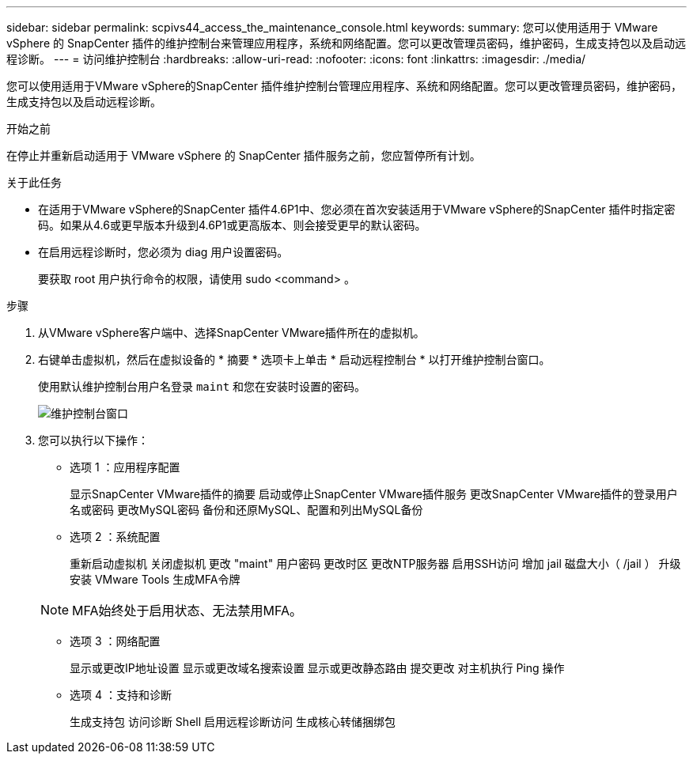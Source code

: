 ---
sidebar: sidebar 
permalink: scpivs44_access_the_maintenance_console.html 
keywords:  
summary: 您可以使用适用于 VMware vSphere 的 SnapCenter 插件的维护控制台来管理应用程序，系统和网络配置。您可以更改管理员密码，维护密码，生成支持包以及启动远程诊断。 
---
= 访问维护控制台
:hardbreaks:
:allow-uri-read: 
:nofooter: 
:icons: font
:linkattrs: 
:imagesdir: ./media/


[role="lead"]
您可以使用适用于VMware vSphere的SnapCenter 插件维护控制台管理应用程序、系统和网络配置。您可以更改管理员密码，维护密码，生成支持包以及启动远程诊断。

.开始之前
在停止并重新启动适用于 VMware vSphere 的 SnapCenter 插件服务之前，您应暂停所有计划。

.关于此任务
* 在适用于VMware vSphere的SnapCenter 插件4.6P1中、您必须在首次安装适用于VMware vSphere的SnapCenter 插件时指定密码。如果从4.6或更早版本升级到4.6P1或更高版本、则会接受更早的默认密码。
* 在启用远程诊断时，您必须为 diag 用户设置密码。
+
要获取 root 用户执行命令的权限，请使用 sudo <command> 。



.步骤
. 从VMware vSphere客户端中、选择SnapCenter VMware插件所在的虚拟机。
. 右键单击虚拟机，然后在虚拟设备的 * 摘要 * 选项卡上单击 * 启动远程控制台 * 以打开维护控制台窗口。
+
使用默认维护控制台用户名登录 `maint` 和您在安装时设置的密码。

+
image:scpivs44_image11.png["维护控制台窗口"]

. 您可以执行以下操作：
+
** 选项 1 ：应用程序配置
+
显示SnapCenter VMware插件的摘要
启动或停止SnapCenter VMware插件服务
更改SnapCenter VMware插件的登录用户名或密码
更改MySQL密码
备份和还原MySQL、配置和列出MySQL备份

** 选项 2 ：系统配置
+
重新启动虚拟机
关闭虚拟机
更改 "maint" 用户密码
更改时区
更改NTP服务器
启用SSH访问
增加 jail 磁盘大小（ /jail ）
升级
安装 VMware Tools
生成MFA令牌

+

NOTE: MFA始终处于启用状态、无法禁用MFA。

** 选项 3 ：网络配置
+
显示或更改IP地址设置
显示或更改域名搜索设置
显示或更改静态路由
提交更改
对主机执行 Ping 操作

** 选项 4 ：支持和诊断
+
生成支持包
访问诊断 Shell
启用远程诊断访问
生成核心转储捆绑包




